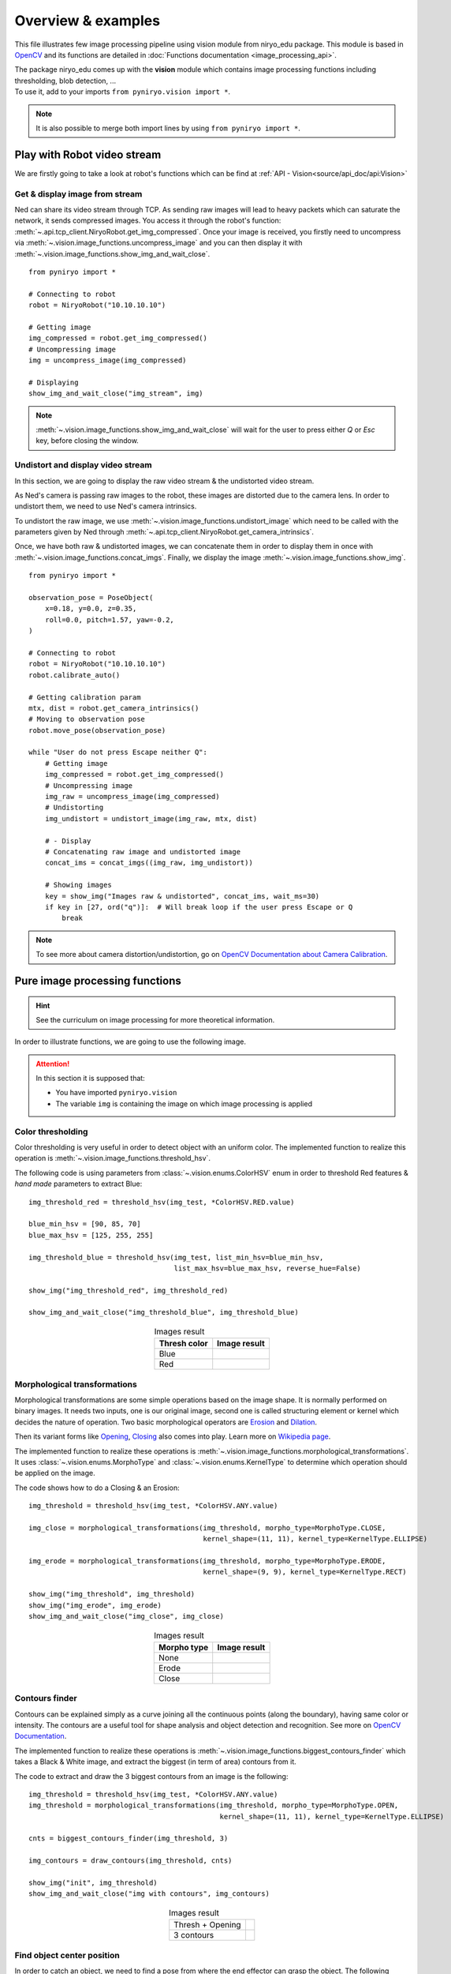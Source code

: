 Overview & examples
=====================================

This file illustrates few image processing pipeline using vision module from
niryo_edu package. This module is based in `OpenCV <https://opencv.org/>`_ and
its functions are detailed in :doc:`Functions documentation <image_processing_api>`.

| The package niryo_edu comes up with the **vision** module which contains
 image processing functions including thresholding, blob detection, ...
| To use it, add to your imports ``from pyniryo.vision import *``.

.. note::
    It is also possible to merge both import lines by using ``from pyniryo import *``.

Play with Robot video stream
-------------------------------------

We are firstly going to take a look at robot's functions which
can be find at :ref:`API - Vision<source/api_doc/api:Vision>`

Get & display image from stream
^^^^^^^^^^^^^^^^^^^^^^^^^^^^^^^^^^^^
Ned can share its video stream through TCP. As sending raw images will
lead to heavy packets which can saturate the network, it sends compressed images.
You access it through the robot's function:
:meth:`~.api.tcp_client.NiryoRobot.get_img_compressed`.
Once your image is received, you firstly need to uncompress via
:meth:`~.vision.image_functions.uncompress_image` and you can then display
it with :meth:`~.vision.image_functions.show_img_and_wait_close`. ::

    from pyniryo import *

    # Connecting to robot
    robot = NiryoRobot("10.10.10.10")

    # Getting image
    img_compressed = robot.get_img_compressed()
    # Uncompressing image
    img = uncompress_image(img_compressed)

    # Displaying
    show_img_and_wait_close("img_stream", img)

.. note::
    :meth:`~.vision.image_functions.show_img_and_wait_close` will wait for the user
    to press either *Q* or *Esc* key, before closing the window.

Undistort and display video stream
^^^^^^^^^^^^^^^^^^^^^^^^^^^^^^^^^^^^^^^^^^^^^^
In this section, we are going to display the raw video stream & the
undistorted video stream.

As Ned's camera is passing raw images to the robot, these
images are distorted due to the camera lens. In order to undistort them,
we need to use Ned's camera intrinsics.

To undistort the raw image, we use :meth:`~.vision.image_functions.undistort_image`
which need to be called with the parameters given by Ned through
:meth:`~.api.tcp_client.NiryoRobot.get_camera_intrinsics`.

Once, we have both raw & undistorted images, we can concatenate them in order
to display them in once with :meth:`~.vision.image_functions.concat_imgs`.
Finally, we display the image :meth:`~.vision.image_functions.show_img`. ::

    from pyniryo import *

    observation_pose = PoseObject(
        x=0.18, y=0.0, z=0.35,
        roll=0.0, pitch=1.57, yaw=-0.2,
    )

    # Connecting to robot
    robot = NiryoRobot("10.10.10.10")
    robot.calibrate_auto()

    # Getting calibration param
    mtx, dist = robot.get_camera_intrinsics()
    # Moving to observation pose
    robot.move_pose(observation_pose)

    while "User do not press Escape neither Q":
        # Getting image
        img_compressed = robot.get_img_compressed()
        # Uncompressing image
        img_raw = uncompress_image(img_compressed)
        # Undistorting
        img_undistort = undistort_image(img_raw, mtx, dist)

        # - Display
        # Concatenating raw image and undistorted image
        concat_ims = concat_imgs((img_raw, img_undistort))

        # Showing images
        key = show_img("Images raw & undistorted", concat_ims, wait_ms=30)
        if key in [27, ord("q")]:  # Will break loop if the user press Escape or Q
            break

.. note:: To see more about camera distortion/undistortion,
    go on `OpenCV Documentation about Camera Calibration <https://docs.opencv.org/2.4/modules/calib3d/doc/camera_calibration_and_3d_reconstruction.html>`_.

Pure image processing functions
-------------------------------------


.. hint:: See the curriculum on image processing for more theoretical information.


In order to illustrate functions, we are going to use the following image.

.. figure:: images/img_illustration.jpg
   :alt: Image illustration
   :width: 600px
   :align: center


.. attention::
    In this section it is supposed that:

    * You have imported ``pyniryo.vision``
    * The variable ``img`` is containing the image on which image processing is applied



Color thresholding
^^^^^^^^^^^^^^^^^^^^^^^^^

Color thresholding is very useful in order to detect object with an uniform color.
The implemented function to realize this operation is
:meth:`~.vision.image_functions.threshold_hsv`.


The following code is using parameters from :class:`~.vision.enums.ColorHSV` enum
in order to threshold Red features & *hand made* parameters to extract Blue: ::

    img_threshold_red = threshold_hsv(img_test, *ColorHSV.RED.value)

    blue_min_hsv = [90, 85, 70]
    blue_max_hsv = [125, 255, 255]

    img_threshold_blue = threshold_hsv(img_test, list_min_hsv=blue_min_hsv,
                                       list_max_hsv=blue_max_hsv, reverse_hue=False)

    show_img("img_threshold_red", img_threshold_red)

    show_img_and_wait_close("img_threshold_blue", img_threshold_blue)


.. list-table:: Images result
   :header-rows: 1
   :widths: auto
   :align: center

   *  -  Thresh color
      -  Image result
   *  -  Blue
      -  .. image:: images/img_threshold_blue.jpg
            :alt: Image Threshold Blue
   *  -  Red
      -  .. image:: images/img_threshold_red.jpg
            :alt: Image Threshold Red

Morphological transformations
^^^^^^^^^^^^^^^^^^^^^^^^^^^^^^^^

Morphological transformations are some simple operations based on the image shape. It is normally performed on binary images. It needs two inputs, one is our original image, second one is called structuring element or kernel which decides the nature of operation.
Two basic morphological operators are
`Erosion <https://en.wikipedia.org/wiki/Mathematical_morphology#Erosion>`_
and `Dilation <https://en.wikipedia.org/wiki/Mathematical_morphology#Dilation>`_.

Then its variant forms like
`Opening <https://en.wikipedia.org/wiki/Mathematical_morphology#Opening>`_,
`Closing <https://en.wikipedia.org/wiki/Mathematical_morphology#Closing>`_
also comes into play.
Learn more on `Wikipedia page <https://en.wikipedia.org/wiki/Mathematical_morphology>`_.

The implemented function to realize these operations is
:meth:`~.vision.image_functions.morphological_transformations`.
It uses :class:`~.vision.enums.MorphoType` and :class:`~.vision.enums.KernelType`
to determine which operation should be applied on the image.

The code shows how to do a Closing & an Erosion: ::

    img_threshold = threshold_hsv(img_test, *ColorHSV.ANY.value)

    img_close = morphological_transformations(img_threshold, morpho_type=MorphoType.CLOSE,
                                              kernel_shape=(11, 11), kernel_type=KernelType.ELLIPSE)

    img_erode = morphological_transformations(img_threshold, morpho_type=MorphoType.ERODE,
                                              kernel_shape=(9, 9), kernel_type=KernelType.RECT)

    show_img("img_threshold", img_threshold)
    show_img("img_erode", img_erode)
    show_img_and_wait_close("img_close", img_close)

.. list-table:: Images result
   :header-rows: 1
   :widths: auto
   :align: center

   *  -  Morpho type
      -  Image result
   *  -  None
      -  .. image:: images/img_threshold_any.jpg
            :alt: Image Threshold Any
   *  -  Erode
      -  .. image:: images/img_threshold_erode.jpg
            :alt: Image Erode
   *  -  Close
      -  .. image:: images/img_threshold_close.jpg
            :alt: Image Close


Contours finder
^^^^^^^^^^^^^^^^^^^^^^^^^^^^^^^^^^^^^^^^^
Contours can be explained simply as a curve joining all the continuous
points (along the boundary), having same color or intensity.
The contours are a useful tool for shape analysis and
object detection and recognition. See more on
`OpenCV Documentation <https://docs.opencv.org/3.4/d3/d05/tutorial_py_table_of_contents_contours.html>`_.

The implemented function to realize these operations is
:meth:`~.vision.image_functions.biggest_contours_finder` which takes a
Black & White image, and extract the biggest (in term of area) contours from it.

The code to extract and draw the 3 biggest contours from an image is
the following: ::

    img_threshold = threshold_hsv(img_test, *ColorHSV.ANY.value)
    img_threshold = morphological_transformations(img_threshold, morpho_type=MorphoType.OPEN,
                                                  kernel_shape=(11, 11), kernel_type=KernelType.ELLIPSE)

    cnts = biggest_contours_finder(img_threshold, 3)

    img_contours = draw_contours(img_threshold, cnts)

    show_img("init", img_threshold)
    show_img_and_wait_close("img with contours", img_contours)

.. list-table:: Images result
   :widths: auto
   :align: center

   *  -  Thresh + Opening
      -  .. image:: images/img_threshold_any_open.jpg
            :alt: Image Threshold Any & Open
   *  -  3 contours
      -  .. image:: images/img_threshold_any_open_3_cnt.jpg
            :alt: 3 contours

Find object center position
^^^^^^^^^^^^^^^^^^^^^^^^^^^^^^^^^^^^^^^^^
In order to catch an object, we need to find a pose from where the
end effector can grasp the object. The following method 
uses contours which have been found in the previous section and finds their
barycenter and orientation via the functions
:meth:`~.vision.image_functions.get_contour_barycenter` &
:meth:`~.vision.image_functions.get_contour_angle`. ::


    img_threshold = threshold_hsv(img_test, *ColorHSV.ANY.value)
    img_threshold = morphological_transformations(img_threshold, morpho_type=MorphoType.OPEN,
                                                  kernel_shape=(11, 11), kernel_type=KernelType.ELLIPSE)

    cnt = biggest_contour_finder(img_threshold)

    cnt_barycenter = get_contour_barycenter(cnt)
    cnt_angle = get_contour_angle(cnt)

.. list-table:: Images result
   :widths: auto
   :align: center

   *  -  Thresh + Opening
      -  .. image:: images/img_threshold_any_open.jpg
            :alt: Image Threshold Any & Open
   *  -  Barycenter + Angle
      -  .. image:: images/cnt_with_angle.jpg
            :alt: Barycenter + Angle

.. note::
    The drawn vector is normal to the contour's length because we want Ned
    to catch the object by the width rather than the length. Indeed, it leads to
    least cases where the gripper cannot open enough.

Markers extraction
^^^^^^^^^^^^^^^^^^^^^^
As image processing happens in a workspace, it is important to extract
the workspace beforehand! To do so, you can use the function
:meth:`~.vision.image_functions.extract_img_workspace`. ::

    status, im_work = extract_img_workspace(img, workspace_ratio=1.0)
    show_img("init", img_test)
    show_img_and_wait_close("img_workspace", img_workspace)

.. list-table:: Images result
   :widths: auto
   :align: center

   *  -  Original
      -  .. image:: images/img_illustration.jpg
            :alt: Original Image
   *  -  Extracted
      -  .. image:: images/workspace_extracted.jpg
            :alt: Extracted Image
            :height: 300px

Debug mode
^^^^^^^^^^^^^
If Ned's functions are failing, you can use Debug functions which are
:meth:`~.vision.image_functions.debug_threshold_color` &
:meth:`~.vision.image_functions.debug_markers` in order to display what
the robot sees.

You can use the functions as follow: ::

    debug_color = debug_threshold_color(img_test, ColorHSV.RED)
    _status, debug_markers_im = debug_markers(img_test, workspace_ratio=1.0)

    show_img("init", img_test)
    show_img("debug_color", debug_color)
    show_img_and_wait_close("debug_markers", debug_markers_im)


.. list-table:: Images result
   :widths: auto
   :align: center

   *  -  Original
      -  .. image:: images/img_illustration.jpg
            :alt: Original Image
   *  -  Debug red
      -  .. image:: images/debug_red.jpg
            :alt: Debug Red Image
            :height: 300px
   *  -  Debug Markers
      -  .. image:: images/debug_markers.jpg
            :alt: Debug Markers Image
            :height: 300px



Do your own image processing!
--------------------------------------

Now that you are a master in image processing, let's look at
full examples.

Display video stream with extracted workspace
^^^^^^^^^^^^^^^^^^^^^^^^^^^^^^^^^^^^^^^^^^^^^^^^^^^
In the current state, the following code will display the video stream
and the extracted workspace image. You can add your own image processing functions
maybe to apply additional process. ::

    from pyniryo import *

    # Connecting to robot
    robot = NiryoRobot("10.10.10.10")
    robot.calibrate_auto()

    # Getting calibration param
    mtx, dist = robot.get_camera_intrinsics()
    # Moving to observation pose
    robot.move_pose(*observation_pose.to_list())

    while "User do not press Escape neither Q":
        # Getting image
        img_compressed = robot.get_img_compressed()
        # Uncompressing image
        img_raw = uncompress_image(img_compressed)
        # Undistorting
        img_undistort = undistort_image(img_raw, mtx, dist)
        # Trying to find markers
        workspace_found, res_img_markers = debug_markers(img_undistort)
        # Trying to extract workspace if possible
        if workspace_found:
            img_workspace = extract_img_workspace(img_undistort, workspace_ratio=1.0)
        else:
            img_workspace = None

        # --- --------- --- #
        # --- YOUR CODE --- #
        # --- --------- --- #

        # - Display
        # Concatenating raw image and undistorted image
        concat_ims = concat_imgs((img_raw, img_undistort))
        # Concatenating extracted workspace with markers annotation
        if img_workspace is not None:
            resized_img_workspace = resize_img(img_workspace, height=res_img_markers.shape[0])
            res_img_markers = concat_imgs((res_img_markers, resized_img_workspace))
        # Showing images
        show_img("Images raw & undistorted", concat_ims)
        key = show_img("Markers", res_img_markers, wait_ms=30)
        if key in [27, ord("q")]:  # Will break loop if the user press Escape or Q
            break


Vision pick via your image processing pipeline
^^^^^^^^^^^^^^^^^^^^^^^^^^^^^^^^^^^^^^^^^^^^^^^^^^^

You may want to send coordinate to Ned in order to pick
the object of your choice! To do that, use the function
:meth:`~.api.tcp_client.NiryoRobot.get_target_pose_from_rel` which
converts a relative pose in the workspace into a pose in the robot's world! ::

    # Initializing variables
    obj_pose = None
    try_without_success = 0
    count = 0
    color_hsv_setting = ColorHSV.ANY.value


    mtx, dist = robot.get_camera_intrinsics()
    # Loop
    while try_without_success < 5:
        # Moving to observation pose
        robot.move_pose(observation_pose)

        img_compressed = robot.get_img_compressed()
        img = uncompress_image(img_compressed)
        img = undistort_image(img, mtx, dist)
        # extracting working area
        im_work = extract_img_workspace(img, workspace_ratio=1.0)
        if im_work is None:
            print("Unable to find markers")
            try_without_success += 1
            if display_stream:
                cv2.imshow("Last image saw", img)
                cv2.waitKey(25)
            continue

        # Applying Threshold on ObjectColor
        img_thresh = threshold_hsv(im_work, *color_hsv_setting)

        if display_stream:
            show_img("Last image saw", img, wait_ms=0)
            show_img("Image thresh", img_thresh, wait_ms=30)
        # Getting biggest contour/blob from threshold image
        contour = biggest_contour_finder(img_thresh)
        if contour is None or len(contour) == 0:
            print("No blob found")
            obj_found = False
        else:
            img_thresh_rgb = cv2.cvtColor(img_thresh, cv2.COLOR_GRAY2BGR)
            draw_contours(img_thresh_rgb, [contour])
            show_img("Image thresh", img_thresh, wait_ms=30)

            # Getting contour/blob center and angle
            cx, cy = get_contour_barycenter(contour)
            cx_rel, cy_rel = relative_pos_from_pixels(im_work, cx, cy)
            angle = get_contour_angle(contour)

            # Getting object world pose from relative pose
            obj_pose = robot.get_target_pose_from_rel(workspace_name,
                                                                 height_offset=0.0,
                                                                 x_rel=cx_rel, y_rel=cy_rel,
                                                                 yaw_rel=angle)
            obj_found = True

        if not obj_found:
            try_without_success += 1
            continue

        # Everything is good, so we going to object
        robot.pick_from_pose(obj_pose)

        # Computing new place pose
        offset_x = count % grid_dimension[0] - grid_dimension[0] // 2
        offset_y = (count // grid_dimension[1]) % 3 - grid_dimension[1] // 2
        offset_z = count // (grid_dimension[0] * grid_dimension[1])
        place_pose = center_conditioning_pose.copy_with_offsets(0.05 * offset_x, 0.05 * offset_y, 0.025 * offset_z)

        # Placing
        robot.place_from_pose(place_pose)

        try_without_success = 0
        count += 1
